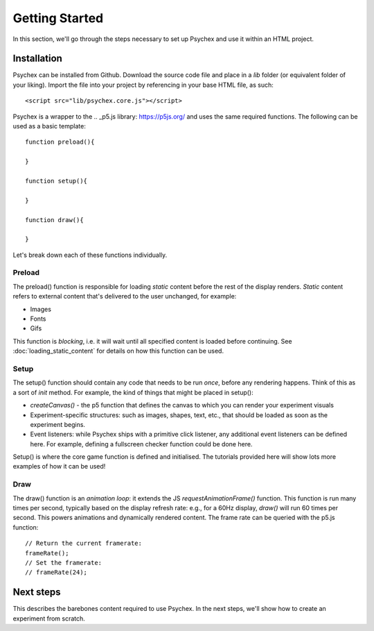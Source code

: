 Getting Started
===============

In this section, we'll go through the steps necessary to set up Psychex and use it within an HTML project.

Installation
------------

Psychex can be installed from Github. Download the source code file and place in a `lib` folder (or equivalent folder of your liking).
Import the file into your project by referencing in your base HTML file, as such::

    <script src="lib/psychex.core.js"></script>

Psychex is a wrapper to the .. _p5.js library: https://p5js.org/ and uses the same required functions. 
The following can be used as a basic template::

    function preload(){
    
    }

    function setup(){

    }
    
    function draw(){

    }

Let's break down each of these functions individually.

Preload
^^^^^^^^^

The preload() function is responsible for loading *static* content before the rest of the display renders. *Static* content refers to 
external content that's delivered to the user unchanged, for example:

- Images
- Fonts
- Gifs

This function is *blocking*, i.e. it will wait until all specified content is loaded before continuing.
See :doc:`loading_static_content` for details on how this function can be used.

Setup
^^^^^^^

The setup() function should contain any code that needs to be run *once*, before any rendering happens.
Think of this as a sort of *init* method. For example, the kind of things that might be placed in setup():

- *createCanvas()* - the p5 function that defines the canvas to which you can render your experiment visuals
- Experiment-specific structures: such as images, shapes, text, etc., that should be loaded as soon as the experiment begins.
- Event listeners: while Psychex ships with a primitive click listener, any additional event listeners can be defined here. For example, defining a fullscreen checker function could be done here.

Setup() is where the core game function is defined and initialised. The tutorials provided here will show lots more examples of how it can be used!

Draw
^^^^

The draw() function is an *animation loop*: it extends the JS *requestAnimationFrame()* function.
This function is run many times per second, typically based on the display refresh rate: e.g., for a 60Hz display, *draw()* will run 60 times per second.
This powers animations and dynamically rendered content. The frame rate can be queried with the p5.js function::

    // Return the current framerate:
    frameRate();
    // Set the framerate:
    // frameRate(24);

Next steps
----------

This describes the barebones content required to use Psychex. In the next steps, we'll show how to create 
an experiment from scratch.



